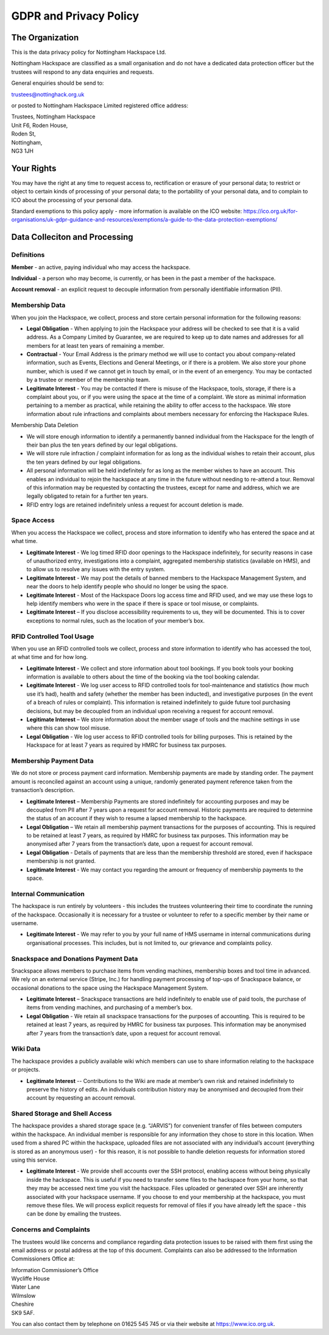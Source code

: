 GDPR and Privacy Policy
=======================


The Organization
----------------

This is the data privacy policy for Nottingham Hackspace Ltd.  

Nottingham Hackspace are classified as a small organisation and do not have a dedicated data protection officer but the trustees will respond to any data enquiries and requests.

General enquiries should be send to:

trustees@nottinghack.org.uk

or posted to Nottingham Hackspace Limited registered office address:

| Trustees, Nottingham Hackspace
| Unit F6, Roden House,
| Roden St,
| Nottingham,
| NG3 1JH

Your Rights
-----------

You may have the right at any time to request access to, rectification or erasure of your personal data; to restrict or object to certain kinds of processing of your personal data; to the portability of your personal data, and to complain to ICO about the processing of your personal data.

Standard exemptions to this policy apply - more information is available on the ICO website: https://ico.org.uk/for-organisations/uk-gdpr-guidance-and-resources/exemptions/a-guide-to-the-data-protection-exemptions/

Data Colleciton and Processing
------------------------------

Definitions
^^^^^^^^^^^

**Member** - an active, paying individual who may access the hackspace.

**Individual** - a person who may become, is currently, or has been in the past a member of the hackspace.

**Account removal** - an explicit request to decouple information from personally identifiable information (PII).

Membership Data
^^^^^^^^^^^^^^^

When you join the Hackspace, we collect, process and store certain personal information for the following reasons:

* **Legal Obligation** - When applying to join the Hackspace your address will be checked to see that it is a valid address. As a Company Limited by Guarantee, we are required to keep up to date names and addresses for all members for at least ten years of remaining a member.

* **Contractual** - Your Email Address is the primary method we will use to contact you about company-related information, such as Events, Elections and General Meetings, or if there is a problem. We also store your phone number, which is used if we cannot get in touch by email, or in the event of an emergency. You may be contacted by a trustee or member of the membership team.

* **Legitimate Interest** - You may be contacted if there is misuse of the Hackspace, tools, storage, if there is a complaint about you, or if you were using the space at the time of a complaint. We store as minimal information pertaining to a member as practical, while retaining the ability to offer access to the hackspace. We store information about rule infractions and complaints about members necessary for enforcing the Hackspace Rules.

Membership Data Deletion


* We will store enough information to identify a permanently banned individual from the Hackspace for the length of their ban plus the ten years defined by our legal obligations. 

* We will store rule infraction / complaint information for as long as the individual wishes to retain their account, plus the ten years defined by our legal obligations.

* All personal information will be held indefinitely for as long as the member wishes to have an account. This enables an individual to rejoin the hackspace at any time in the future without needing to re-attend a tour. Removal of this information may be requested by contacting the trustees, except for name and address, which we are legally obligated to retain for a further ten years.

* RFID entry logs are retained indefinitely unless a request for account deletion is made.

Space Access
^^^^^^^^^^^^

When you access the Hackspace we collect, process and store information to identify who has entered the space and at what time.

* **Legitimate Interest** - We log timed RFID door openings to the Hackspace indefinitely, for security reasons in case of unauthorized entry, investigations into a complaint, aggregated membership statistics (available on HMS), and to allow us to resolve any issues with the entry system.

* **Legitimate Interest** - We may post the details of banned members to the Hackspace Management System, and near the doors to help identify people who should no longer be using the space.

* **Legitimate Interest** - Most of the Hackspace Doors log access time and RFID used, and we may use these logs to help identify members who were in the space if there is space or tool misuse, or complaints.

* **Legitimate Interest** – If you disclose accessibility requirements to us, they will be documented. This is to cover exceptions to normal rules, such as the location of your member’s box.

RFID Controlled Tool Usage
^^^^^^^^^^^^^^^^^^^^^^^^^^

When you use an RFID controlled tools we collect, process and store information to identify who has  accessed the tool, at what time and for how long.

* **Legitimate Interest** - We collect and store information about tool bookings. If you book tools your booking information is available to others about the time of the booking via the tool booking calendar.

* **Legitimate Interest** -  We log user access to RFID controlled tools for tool-maintenance and statistics (how much use it’s had), health and safety (whether the member has been inducted), and investigative purposes (in the event of a breach of rules or complaint). This information is retained indefinitely to guide future tool purchasing decisions, but may be decoupled from an individual upon receiving a request for account removal.

* **Legitimate Interest** – We store information about the member usage of tools and the machine settings in use where this can show tool misuse.

* **Legal Obligation** - We log user access to RFID controlled tools for billing purposes. This is retained by the Hackspace for at least 7 years as required by HMRC for business tax purposes. 

Membership Payment Data
^^^^^^^^^^^^^^^^^^^^^^^

We do not store or process payment card information. Membership payments are made by standing order. The payment amount is reconciled against an account using a unique, randomly generated payment reference taken from the transaction’s description.

* **Legitimate Interest** – Membership Payments are stored indefinitely for accounting purposes and may be decoupled from PII after 7 years upon a request for account removal. Historic payments are required to determine the status of an account if they wish to resume a lapsed membership to the hackspace.

* **Legal Obligation** – We retain all membership payment transactions for the purposes of accounting. This is required to be retained at least 7 years, as required by HMRC for business tax purposes. This information may be anonymised after 7 years from the transaction’s date, upon a request for account removal.

* **Legal Obligation** - Details of payments that are less than the membership threshold are stored, even if hackspace membership is not granted.

* **Legitimate Interest** - We may contact you regarding the amount or frequency of membership payments to the space.

Internal Communication
^^^^^^^^^^^^^^^^^^^^^^

The hackspace is run entirely by volunteers - this includes the trustees volunteering their time to coordinate the running of the hackspace. Occasionally it is necessary for a trustee or volunteer to refer to a specific member by their name or username.

* **Legitimate Interest** - We may refer to you by your full name of HMS username in internal communications during organisational processes. This includes, but is not limited to, our grievance and complaints policy.

Snackspace and Donations Payment Data
^^^^^^^^^^^^^^^^^^^^^^^^^^^^^^^^^^^^^

Snackspace allows members to purchase items from vending machines, membership boxes and tool time in advanced. We rely on an external service (Stripe, Inc.) for handling payment processing of top-ups of Snackspace balance, or occasional donations to the space using the Hackspace Management System.

* **Legitimate Interest** – Snackspace transactions are held indefinitely to enable use of paid tools, the purchase of items from vending machines, and purchasing of a member’s box.

* **Legal Obligation** - We retain all snackspace transactions for the purposes of accounting. This is required to be retained at least 7 years, as required by HMRC for business tax purposes. This information may be anonymised after 7 years from the transaction’s date, upon a request for account removal.

Wiki Data
^^^^^^^^^

The hackspace provides a publicly available wiki which members can use to share information relating to the hackspace or projects.

* **Legitimate Interest** -- Contributions to the Wiki are made at member’s own risk and retained indefinitely to preserve the history of edits. An individuals contribution history may be anonymised and decoupled from their account by requesting an account removal.

Shared Storage and Shell Access
^^^^^^^^^^^^^^^^^^^^^^^^^^^^^^^

The hackspace provides a shared storage space (e.g. “JARVIS”) for convenient transfer of files between computers within the hackspace. An individual member is responsible for any information they chose to store in this location. When used from a shared PC within the hackspace, uploaded files are not associated with any individual’s account (everything is stored as an anonymous user) - for this reason, it is not possible to handle deletion requests for information stored using this service.

* **Legitimate Interest** - We provide shell accounts over the SSH protocol, enabling access without being physically inside the hackspace. This is useful if you need to transfer some files to the hackspace from your home, so that they may be accessed next time you visit the hackspace. Files uploaded or generated over SSH are inherently associated with your hackspace username. If you choose to end your membership at the hackspace, you must remove these files. We will process explicit requests for removal of files if you have already left the space - this can be done by emailing the trustees.

Concerns and Complaints
^^^^^^^^^^^^^^^^^^^^^^^

The trustees would like concerns and compliance regarding data protection issues to be raised with them first using the email address or postal address at the top of this document.  Complaints can also be addressed to the Information Commissioners Office at:

| Information Commissioner’s Office
| Wycliffe House
| Water Lane
| Wilmslow
| Cheshire
| SK9 5AF.

You can also contact them by telephone on 01625 545 745 or via their website at https://www.ico.org.uk.
